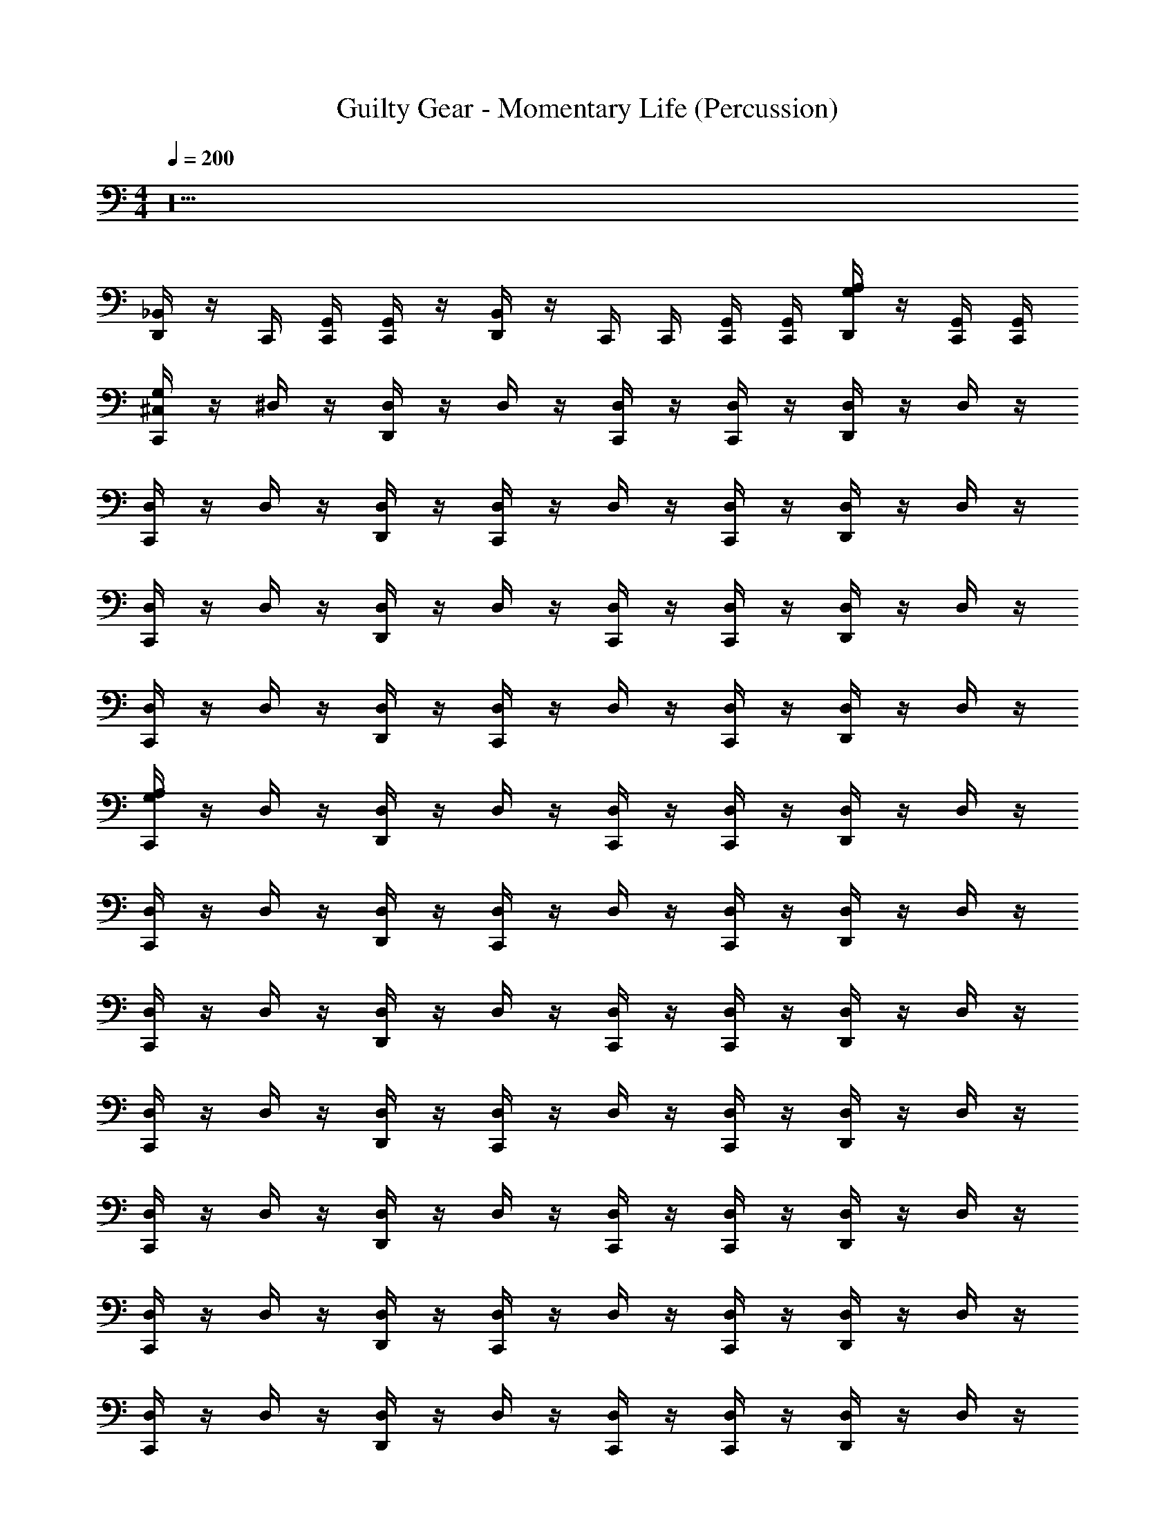 X: 1
T: Guilty Gear - Momentary Life (Percussion)
Z: ABC Generated by Starbound Composer
L: 1/4
M: 4/4
Q: 1/4=200
K: C
z20
[_B,,/4D,,/4] z/4 C,,/4 [C,,/4G,,/4] [C,,/4G,,/4] z/4 [B,,/4D,,/4] z/4 C,,/4 C,,/4 [C,,/4G,,/4] [C,,/4G,,/4] [G,/4D,,/4A,/4] z/4 [C,,/4G,,/4] [C,,/4G,,/4] 
[G,/4^C,/4C,,/4] z/4 ^D,/4 z/4 [D,,/4D,/4] z/4 D,/4 z/4 [C,,/4D,/4] z/4 [C,,/4D,/4] z/4 [D,,/4D,/4] z/4 D,/4 z/4 
[C,,/4D,/4] z/4 D,/4 z/4 [D,,/4D,/4] z/4 [C,,/4D,/4] z/4 D,/4 z/4 [C,,/4D,/4] z/4 [D,,/4D,/4] z/4 D,/4 z/4 
[D,/4C,,/4] z/4 D,/4 z/4 [D,,/4D,/4] z/4 D,/4 z/4 [C,,/4D,/4] z/4 [C,,/4D,/4] z/4 [D,,/4D,/4] z/4 D,/4 z/4 
[C,,/4D,/4] z/4 D,/4 z/4 [D,,/4D,/4] z/4 [C,,/4D,/4] z/4 D,/4 z/4 [C,,/4D,/4] z/4 [D,,/4D,/4] z/4 D,/4 z/4 
[C,,/4A,/G,/] z/4 D,/4 z/4 [D,,/4D,/4] z/4 D,/4 z/4 [C,,/4D,/4] z/4 [C,,/4D,/4] z/4 [D,,/4D,/4] z/4 D,/4 z/4 
[C,,/4D,/4] z/4 D,/4 z/4 [D,,/4D,/4] z/4 [C,,/4D,/4] z/4 D,/4 z/4 [C,,/4D,/4] z/4 [D,,/4D,/4] z/4 D,/4 z/4 
[C,,/4D,/] z/4 D,/4 z/4 [D,,/4D,/4] z/4 D,/4 z/4 [C,,/4D,/4] z/4 [C,,/4D,/4] z/4 [D,,/4D,/4] z/4 D,/4 z/4 
[C,,/4D,/4] z/4 D,/4 z/4 [D,,/4D,/4] z/4 [C,,/4D,/4] z/4 D,/4 z/4 [C,,/4D,/4] z/4 [D,,/4D,/4] z/4 D,/4 z/4 
[C,,/4D,/] z/4 D,/4 z/4 [D,,/4D,/4] z/4 D,/4 z/4 [C,,/4D,/4] z/4 [C,,/4D,/4] z/4 [D,,/4D,/4] z/4 D,/4 z/4 
[C,,/4D,/4] z/4 D,/4 z/4 [D,,/4D,/4] z/4 [C,,/4D,/4] z/4 D,/4 z/4 [C,,/4D,/4] z/4 [D,,/4D,/4] z/4 D,/4 z/4 
[C,,/4D,/] z/4 D,/4 z/4 [D,,/4D,/4] z/4 D,/4 z/4 [C,,/4D,/4] z/4 [C,,/4D,/4] z/4 [D,,/4D,/4] z/4 D,/4 z/4 
[C,,/4D,/4] z/4 D,/4 z/4 [D,,/4D,/4] z/4 [C,,/4D,/4] z/4 D,/4 z/4 [C,,/4D,/4] z/4 [D,,/4D,/4] z/4 D,/4 z/4 
[D,,/4C,/4] z3/4 C,,/4 z/4 [D,,/4G,/4] z3/4 C,,/4 z/4 [D,,/4A,/4] z3/4 
D,,/4 z/4 C,,/4 z/4 C,,/4 z/4 D,,/4 z/4 C,,/4 z/4 C,,/4 z/4 [D,,/4B,,/4] z3/4 
[C,,/4G,/4C,/4] z3/4 D,,/4 z3/4 [B,,/4C,,/4] z3/4 [D,,/4B,,/4] z3/4 
[C,,/4B,,/4] z3/4 [D,,/4B,,/4] z/4 C,,/4 z/4 B,,/4 z/4 C,,/4 z/4 [D,,/4B,,/4] z3/4 
[C,,/4B,,/4] z3/4 [D,,/4B,,/4] z3/4 [B,,/4C,,/4] z3/4 [D,,/4B,,/4] z3/4 
[C,,/4B,,/4] z3/4 [D,,/4B,,/4] z/4 C,,/4 z/4 B,,/4 z/4 C,,/4 z/4 [D,,/4B,,/4] z3/4 
[C,,/4B,,/4] z3/4 [D,,/4B,,/4] z3/4 [B,,/4C,,/4] z3/4 [D,,/4B,,/4] z3/4 
[C,,/4B,,/4] z3/4 [D,,/4B,,/4] z/4 C,,/4 z/4 B,,/4 z/4 C,,/4 z/4 [D,,/4B,,/4] z3/4 
[C,,/4B,,/4] z3/4 [D,,/4B,,/4] z3/4 [B,,/4C,,/4] z3/4 [D,,/4B,,/4] z3/4 
[C,,/4B,,/4] z3/4 [D,,/4B,,/4] z/4 C,,/4 z/4 B,,/4 z/4 C,,/4 z/4 [D,,/4B,,/4] z/4 D,,/4 z/4 
[C,,/4G,/4A,/4] z3/4 D,,/4 z3/4 [B,,/4C,,/4] z3/4 [D,,/4B,,/4] z3/4 
[C,,/4B,,/4] z3/4 [D,,/4B,,/4] z/4 C,,/4 z/4 B,,/4 z/4 C,,/4 z/4 [D,,/4B,,/4] z3/4 
[C,,/4B,,/4] z3/4 [D,,/4B,,/4] z3/4 [B,,/4C,,/4] z3/4 [D,,/4B,,/4] z3/4 
[C,,/4B,,/4] z3/4 [D,,/4B,,/4] z/4 C,,/4 z/4 B,,/4 z/4 C,,/4 z/4 [D,,/4B,,/4] z3/4 
[C,,/4B,,/4] z3/4 [D,,/4B,,/4] z3/4 [B,,/4C,,/4] z3/4 [D,,/4B,,/4] z3/4 
[C,,/4B,,/4] z3/4 [D,,/4B,,/4] z/4 C,,/4 z/4 B,,/4 z/4 C,,/4 z/4 [D,,/4B,,/4] z3/4 
[C,,/4B,,/4] z3/4 [D,,/4B,,/4] z3/4 [B,,/4C,,/4] z3/4 [D,,/4B,,/4] z3/4 
[D,,/4C,,/4C,/4G,/4] z/4 D,,/4 z3/4 [D,,/4C,,/4] z/4 D,,/4 z3/4 [D,,/4C,,/4] z/4 D,,/4 z/4 
[C,,/4G,/4A,/4] z3/4 [D,,/4B,,/4] z3/4 [B,,/4C,,/4] z3/4 [D,,/4B,,/4] z3/4 
[C,,/4B,,/4] z3/4 [D,,/4B,,/4] z3/4 [B,,/4C,,/4] z3/4 [D,,/4B,,/4] z3/4 
[C,,/4B,,/4] z3/4 [D,,/4B,,/4] z3/4 [B,,/4C,,/4] z3/4 [D,,/4B,,/4] z3/4 
[C,,/4B,,/4] z3/4 [D,,/4B,,/4] z3/4 [B,,/4C,,/4] z3/4 [D,,/4B,,/4] z3/4 
[G,/4C,/4C,,/] z3/4 [A,/4G,/4D,,/] z3/4 [G,/4C,/4C,,/] z3/4 [B,,/4D,,/] z3/4 
[C,,/4B,,/4] z3/4 [D,,/4B,,/4] z3/4 [C,,/4B,,/4] z3/4 [G,/4D,,/4] z3/4 
[G,/4C,/4C,,/] z3/4 [A,/4G,/4D,,/] z3/4 [G,/4C,/4C,,/] z3/4 [B,,/4D,,/] z3/4 
[C,,/4B,,/4] z3/4 [D,,/4B,,/4] z3/4 [C,,/4B,,/4] z3/4 [G,/4D,,/4] z3/4 
[C,,/4G,/4A,/] z3/4 [D,,/4B,,/4] z3/4 [B,,/4C,,/4] z3/4 [D,,/4B,,/4] z3/4 
[C,,/4B,,/4] z3/4 [D,,/4B,,/4] z3/4 [B,,/4C,,/4] z3/4 [D,,/4B,,/4] z3/4 
[C,,/4B,,/] z3/4 [D,,/4B,,/4] z3/4 [B,,/4C,,/4] z3/4 [D,,/4B,,/4] z3/4 
[C,,/4B,,/4] z3/4 [D,,/4B,,/4] z3/4 [B,,/4C,,/4] z3/4 [D,,/4B,,/4] z/4 D,,/4 z/4 
C,,/4 z/4 C,,/4 z/4 [D,,/4G,/4A,/4] z/4 C,,/4 z/4 C,,/4 z/4 [D,,/4C,/4G,/4] z/4 C,,/4 z/4 [D,,/4G,/4] z/4 
[C,,/4G,/4] z/4 C,,/4 z/4 [A,/4D,,/4] z/4 C,,/4 z/4 [D,,/4C,/4] z/4 C,,/4 z/4 [D,,/4A,/4] z/4 C,,/4 z/4 
[C,,/4G,/4C,/] z3/4 [D,,/4B,,/4] z3/4 [B,,/4C,,/4] z/4 C,,/4 z/4 [D,,/4B,,/4] z3/4 
[C,,/4B,,/4] z3/4 [D,,/4B,,/4] z/4 C,,/9 z7/18 B,,/4 z/4 C,,/4 z/4 [D,,/4B,,/4] z3/4 
[C,,/4B,,/] z3/4 [D,,/4B,,/4] z3/4 [B,,/4C,,/4] z/4 C,,/4 z/4 [D,,/4B,,/4] z3/4 
[C,,/4B,,/4] z3/4 [D,,/4B,,/4] z/4 C,,/4 z/4 B,,/4 z/4 C,,/4 z/4 [D,,/4B,,/4] z3/4 
[C,,/4G,/4A,/] z3/4 [D,,/4B,,/4] z3/4 [B,,/4C,,/4] z/4 C,,/4 z/4 [D,,/4B,,/4] z3/4 
[C,,/4B,,/4] z3/4 [D,,/4B,,/4] z/4 C,,/9 z7/18 B,,/4 z/4 C,,/4 z/4 [D,,/4B,,/4] z3/4 
[C,,/4B,,/] z3/4 [D,,/4B,,/4] z3/4 [B,,/4C,,/4] z/4 C,,/4 z/4 [D,,/4B,,/4] z3/4 
[C,,/4B,,/4] z/4 D,,/4 z/4 B,,/4 z/4 D,,/4 z/4 C,,/4 z/4 C,,/4 z/4 D,,/4 z/4 D,,/4 z/4 
[C,,/4G,/4C,/] z3/4 [D,,/4B,,/4] z3/4 [B,,/4C,,/4] z/4 C,,/4 z/4 [D,,/4B,,/4] z3/4 
[C,,/4B,,/4] z3/4 [D,,/4B,,/4] z/4 C,,/9 z7/18 B,,/4 z/4 C,,/4 z/4 [D,,/4B,,/4] z3/4 
[C,,/4G,/A,/] z3/4 [D,,/4B,,/4] z3/4 [B,,/4C,,/4] z/4 C,,/4 z/4 [D,,/4B,,/4] z3/4 
[C,,/4B,,/4] z3/4 [D,,/4B,,/4] z/4 C,,/4 z/4 B,,/4 z/4 C,,/4 z/4 [D,,/4B,,/4] z3/4 
[C,,/4G,/4C,/] z3/4 [D,,/4B,,/4] z3/4 [B,,/4C,,/4] z/4 C,,/4 z/4 [D,,/4B,,/4] z3/4 
[C,,/4B,,/4] z3/4 [D,,/4B,,/4] z/4 C,,/9 z7/18 B,,/4 z/4 C,,/4 z/4 [D,,/4B,,/4] z3/4 
[C,,/A,/G,/] z/ C,,/ [D,,/C,/G,/] z/ C,,/ [D,,/A,/G,/] z/ 
D,,/ C,,/ C,,/ D,,/ C,,/ C,,/ [B,,/D,,/] D,,/ 
[C,,/4A,/G,/] z/4 D,/4 z/4 [D,,/4D,/4] z/4 D,/4 z/4 [C,,/4D,/4] z/4 [C,,/4D,/4] z/4 [D,,/4D,/4] z/4 D,/4 z/4 
[C,,/4D,/4] z/4 D,/4 z/4 [D,,/4D,/4] z/4 [C,,/4D,/4] z/4 D,/4 z/4 [C,,/4D,/4] z/4 [D,,/4D,/4] z/4 D,/4 z/4 
[C,,/4D,/] z/4 D,/4 z/4 [D,,/4D,/4] z/4 D,/4 z/4 [C,,/4D,/4] z/4 [C,,/4D,/4] z/4 [D,,/4D,/4] z/4 D,/4 z/4 
[C,,/4D,/4] z/4 D,/4 z/4 [D,,/4D,/4] z/4 [C,,/4D,/4] z/4 D,/4 z/4 [C,,/4D,/4] z/4 [D,,/4D,/4] z/4 D,/4 z/4 
[C,,/4D,/] z/4 D,/4 z/4 [D,,/4D,/4] z/4 D,/4 z/4 [C,,/4D,/4] z/4 [C,,/4D,/4] z/4 [D,,/4D,/4] z/4 D,/4 z/4 
[C,,/4D,/4] z/4 D,/4 z/4 [D,,/4D,/4] z/4 [C,,/4D,/4] z/4 D,/4 z/4 [C,,/4D,/4] z/4 [D,,/4D,/4] z/4 D,/4 z/4 
[C,,/4D,/] z/4 D,/4 z/4 [D,,/4D,/4] z/4 D,/4 z/4 [C,,/4D,/4] z/4 [C,,/4D,/4] z/4 [D,,/4D,/4] z/4 D,/4 z/4 
[C,,/4D,/4] z/4 D,/4 z/4 [D,,/4D,/4] z/4 [D,,/4D,/4] z/4 [D,,/4C,,/4D,/4] z/4 [D,,/4C,,/4D,/4] z/4 [C,,/4D,,/4D,/4] z/4 [D,,/4C,,/4D,/4] z/4 
[D,,/4C,/4] z3/4 C,,/4 z/4 [D,,/4G,/4] z3/4 C,,/4 z/4 [D,,/4A,/4] z3/4 
D,,/4 z/4 C,,/4 z/4 C,,/4 z/4 D,,/4 z/4 C,,/4 z/4 C,,/4 z/4 [D,,/4B,,/4] z3/4 
[C,,/4G,/4C,/4] z3/4 D,,/4 z3/4 [B,,/4C,,/4] z3/4 [D,,/4B,,/4] z3/4 
[C,,/4B,,/4] z3/4 [D,,/4B,,/4] z/4 C,,/4 z/4 B,,/4 z/4 C,,/4 z/4 [D,,/4B,,/4] z3/4 
[C,,/4B,,/4] z3/4 [D,,/4B,,/4] z3/4 [B,,/4C,,/4] z3/4 [D,,/4B,,/4] z3/4 
[C,,/4B,,/4] z3/4 [D,,/4B,,/4] z/4 C,,/4 z/4 B,,/4 z/4 C,,/4 z/4 [D,,/4B,,/4] z3/4 
[C,,/4B,,/4] z3/4 [D,,/4B,,/4] z3/4 [B,,/4C,,/4] z3/4 [D,,/4B,,/4] z3/4 
[C,,/4B,,/4] z3/4 [D,,/4B,,/4] z/4 C,,/4 z/4 B,,/4 z/4 C,,/4 z/4 [D,,/4B,,/4] z3/4 
[C,,/4B,,/4] z3/4 [D,,/4B,,/4] z3/4 [B,,/4C,,/4] z3/4 [D,,/4B,,/4] z3/4 
[C,,/4B,,/4] z3/4 [D,,/4B,,/4] z/4 C,,/4 z/4 B,,/4 z/4 C,,/4 z/4 [D,,/4B,,/4] z/4 D,,/4 z/4 
[C,,/4G,/4A,/4] z3/4 D,,/4 z3/4 [B,,/4C,,/4] z3/4 [D,,/4B,,/4] z3/4 
[C,,/4B,,/4] z3/4 [D,,/4B,,/4] z/4 C,,/4 z/4 B,,/4 z/4 C,,/4 z/4 [D,,/4B,,/4] z3/4 
[C,,/4B,,/4] z3/4 [D,,/4B,,/4] z3/4 [B,,/4C,,/4] z3/4 [D,,/4B,,/4] z3/4 
[C,,/4B,,/4] z3/4 [D,,/4B,,/4] z/4 C,,/4 z/4 B,,/4 z/4 C,,/4 z/4 [D,,/4B,,/4] z3/4 
[C,,/4B,,/4] z3/4 [D,,/4B,,/4] z3/4 [B,,/4C,,/4] z3/4 [D,,/4B,,/4] z3/4 
[C,,/4B,,/4] z3/4 [D,,/4B,,/4] z/4 C,,/4 z/4 B,,/4 z/4 C,,/4 z/4 [D,,/4B,,/4] z3/4 
[C,,/4B,,/4] z3/4 [D,,/4B,,/4] z3/4 [B,,/4C,,/4] z3/4 [D,,/4B,,/4] z3/4 
[D,,/4C,,/4C,/4G,/4] z/4 D,,/4 z3/4 [D,,/4C,,/4] z/4 D,,/4 z3/4 [D,,/4C,,/4] z/4 D,,/4 z/4 
[C,,/4G,/4A,/4] z3/4 [D,,/4B,,/4] z3/4 [B,,/4C,,/4] z3/4 [D,,/4B,,/4] z3/4 
[C,,/4B,,/4] z3/4 [D,,/4B,,/4] z3/4 [B,,/4C,,/4] z3/4 [D,,/4B,,/4] z3/4 
[C,,/4B,,/4] z3/4 [D,,/4B,,/4] z3/4 [B,,/4C,,/4] z3/4 [D,,/4B,,/4] z3/4 
[C,,/4B,,/4] z3/4 [D,,/4B,,/4] z3/4 [B,,/4C,,/4] z3/4 [D,,/4B,,/4] z3/4 
[G,/4C,/4C,,/] z3/4 [A,/4G,/4D,,/] z3/4 [G,/4C,/4C,,/] z3/4 [B,,/4D,,/] z3/4 
[C,,/4B,,/4] z3/4 [D,,/4B,,/4] z3/4 [C,,/4B,,/4] z3/4 [G,/4D,,/4] z3/4 
[G,/4C,/4C,,/] z3/4 [A,/4G,/4D,,/] z3/4 [G,/4C,/4C,,/] z3/4 [B,,/4D,,/] z3/4 
[C,,/4B,,/4] z3/4 [D,,/4B,,/4] z3/4 [C,,/4B,,/4] z3/4 [G,/4D,,/4] z3/4 
[C,,/4G,/4A,/] z3/4 [D,,/4B,,/4] z3/4 [B,,/4C,,/4] z3/4 [D,,/4B,,/4] z3/4 
[C,,/4B,,/4] z3/4 [D,,/4B,,/4] z3/4 [B,,/4C,,/4] z3/4 [D,,/4B,,/4] z3/4 
[C,,/4B,,/] z3/4 [D,,/4B,,/4] z3/4 [B,,/4C,,/4] z3/4 [D,,/4B,,/4] z3/4 
[C,,/4B,,/4] z3/4 [D,,/4B,,/4] z3/4 [B,,/4C,,/4] z3/4 [D,,/4B,,/4] z/4 D,,/4 z/4 
C,,/4 z/4 C,,/4 z/4 [D,,/4G,/4A,/4] z/4 C,,/4 z/4 C,,/4 z/4 [D,,/4C,/4G,/4] z/4 C,,/4 z/4 [D,,/4G,/4] z/4 
[C,,/4G,/4] z/4 C,,/4 z/4 [A,/4D,,/4] z/4 C,,/4 z/4 [D,,/4C,/4] z/4 C,,/4 z/4 [D,,/4A,/4] z/4 C,,/4 z/4 
[C,,/4G,/4C,/] z3/4 [D,,/4B,,/4] z3/4 [B,,/4C,,/4] z/4 C,,/4 z/4 [D,,/4B,,/4] z3/4 
[C,,/4B,,/4] z3/4 [D,,/4B,,/4] z/4 C,,/9 z7/18 B,,/4 z/4 C,,/4 z/4 [D,,/4B,,/4] z3/4 
[C,,/4B,,/] z3/4 [D,,/4B,,/4] z3/4 [B,,/4C,,/4] z/4 C,,/4 z/4 [D,,/4B,,/4] z3/4 
[C,,/4B,,/4] z3/4 [D,,/4B,,/4] z/4 C,,/4 z/4 B,,/4 z/4 C,,/4 z/4 [D,,/4B,,/4] z3/4 
[C,,/4G,/4A,/] z3/4 [D,,/4B,,/4] z3/4 [B,,/4C,,/4] z/4 C,,/4 z/4 [D,,/4B,,/4] z3/4 
[C,,/4B,,/4] z3/4 [D,,/4B,,/4] z/4 C,,/9 z7/18 B,,/4 z/4 C,,/4 z/4 [D,,/4B,,/4] z3/4 
[C,,/4B,,/] z3/4 [D,,/4B,,/4] z3/4 [B,,/4C,,/4] z/4 C,,/4 z/4 [D,,/4B,,/4] z3/4 
[C,,/4B,,/4] z/4 D,,/4 z/4 B,,/4 z/4 D,,/4 z/4 C,,/4 z/4 C,,/4 z/4 D,,/4 z/4 D,,/4 z/4 
[C,,/4G,/4C,/] z3/4 [D,,/4B,,/4] z3/4 [B,,/4C,,/4] z/4 C,,/4 z/4 [D,,/4B,,/4] z3/4 
[C,,/4B,,/4] z3/4 [D,,/4B,,/4] z/4 C,,/9 z7/18 B,,/4 z/4 C,,/4 z/4 [D,,/4B,,/4] z3/4 
[C,,/4G,/A,/] z3/4 [D,,/4B,,/4] z3/4 [B,,/4C,,/4] z/4 C,,/4 z/4 [D,,/4B,,/4] z3/4 
[C,,/4B,,/4] z3/4 [D,,/4B,,/4] z/4 C,,/4 z/4 B,,/4 z/4 C,,/4 z/4 [D,,/4B,,/4] z3/4 
[C,,/4G,/4C,/] z3/4 [D,,/4B,,/4] z3/4 [B,,/4C,,/4] z/4 C,,/4 z/4 [D,,/4B,,/4] z3/4 
[C,,/4B,,/4] z3/4 [D,,/4B,,/4] z/4 C,,/9 z7/18 B,,/4 z/4 C,,/4 z/4 [D,,/4B,,/4] z3/4 
[C,,/A,/G,/] z/ C,,/ [D,,/C,/G,/] z/ C,,/ [D,,/A,/G,/] z/ 
D,,/ C,,/ C,,/ D,,/ C,,/ C,,/ [B,,/D,,/] D,,/ 
[C,,/4A,/G,/] z/4 D,/4 z/4 [D,,/4D,/4] z/4 D,/4 z/4 [C,,/4D,/4] z/4 [C,,/4D,/4] z/4 [D,,/4D,/4] z/4 D,/4 z/4 
[C,,/4D,/4] z/4 D,/4 z/4 [D,,/4D,/4] z/4 [C,,/4D,/4] z/4 D,/4 z/4 [C,,/4D,/4] z/4 [D,,/4D,/4] z/4 D,/4 z/4 
[C,,/4D,/] z/4 D,/4 z/4 [D,,/4D,/4] z/4 D,/4 z/4 [C,,/4D,/4] z/4 [C,,/4D,/4] z/4 [D,,/4D,/4] z/4 D,/4 z/4 
[C,,/4D,/4] z/4 D,/4 z/4 [D,,/4D,/4] z/4 [C,,/4D,/4] z/4 D,/4 z/4 [C,,/4D,/4] z/4 [D,,/4D,/4] z/4 D,/4 z/4 
[C,,/4D,/] z/4 D,/4 z/4 [D,,/4D,/4] z/4 D,/4 z/4 [C,,/4D,/4] z/4 [C,,/4D,/4] z/4 [D,,/4D,/4] z/4 D,/4 z/4 
[C,,/4D,/4] z/4 D,/4 z/4 [D,,/4D,/4] z/4 [C,,/4D,/4] z/4 D,/4 z/4 [C,,/4D,/4] z/4 [D,,/4D,/4] z/4 D,/4 z9/32 
[C,,7/32D,15/32] z9/32 D,7/32 z9/32 [D,,7/32D,7/32] z9/32 D,7/32 z9/32 [C,,7/32D,7/32] z9/32 [C,,7/32D,7/32] z9/32 [D,,7/32D,7/32] z9/32 D,7/32 z9/32 
[C,,7/32D,7/32] z9/32 D,7/32 z9/32 [D,,7/32D,7/32] z/4 [z/32D,,/4] D,7/32 z/4 [z/32D,,/4C,,/4] D,7/32 z/4 [z/32D,,/4] [C,,7/32D,7/32] z/4 [z/32C,,/4] [D,,7/32D,7/32] z/4 [z/32D,,/4C,,/4] D,7/32 
